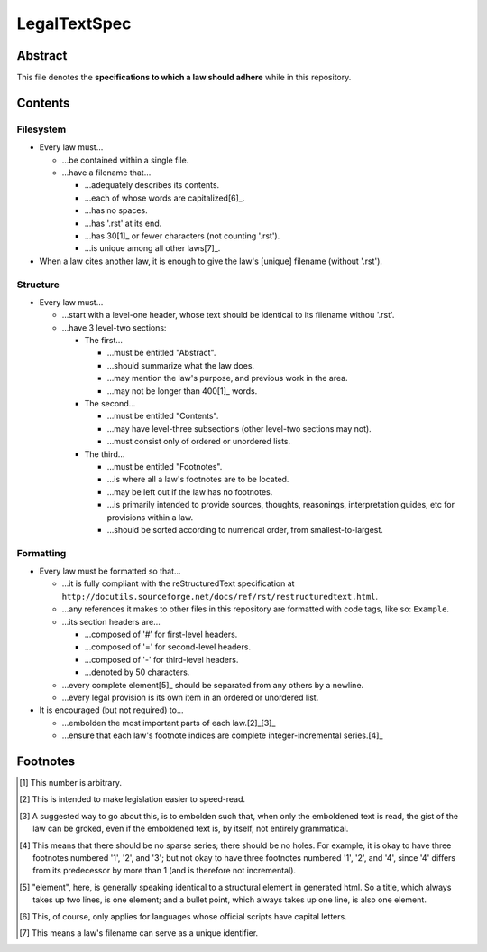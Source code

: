 LegalTextSpec
############################################################

Abstract
============================================================

This file denotes the **specifications to which a law should adhere** while in this repository.

Contents
============================================================

Filesystem
------------------------------------------------------------

- Every law must…

  - …be contained within a single file.

  - …have a filename that…

    - …adequately describes its contents.

    - …each of whose words are capitalized[6]_.

    - …has no spaces.

    - …has '.rst' at its end.

    - …has 30[1]_ or fewer characters (not counting '.rst').

    - …is unique among all other laws[7]_.

- When a law cites another law, it is enough to give the law's [unique] filename (without '.rst').

Structure
------------------------------------------------------------

- Every law must…

  - …start with a level-one header, whose text should be identical to its filename withou '.rst'.

  - …have 3 level-two sections:

    - The first…

      - …must be entitled "Abstract".

      - …should summarize what the law does.

      - …may mention the law's purpose, and previous work in the area.

      - …may not be longer than 400[1]_ words.

    - The second…

      - …must be entitled "Contents".

      - …may have level-three subsections (other level-two sections may not).

      - …must consist only of ordered or unordered lists.

    - The third…

      - …must be entitled "Footnotes".

      - …is where all a law's footnotes are to be located.

      - …may be left out if the law has no footnotes.

      - …is primarily intended to provide sources, thoughts, reasonings, interpretation guides, etc for provisions within a law.

      - …should be sorted according to numerical order, from smallest-to-largest.

Formatting
------------------------------------------------------------

- Every law must be formatted so that…

  - …it is fully compliant with the reStructuredText specification at ``http://docutils.sourceforge.net/docs/ref/rst/restructuredtext.html``.

  - …any references it makes to other files in this repository are formatted with code tags, like so:  ``Example``.

  - …its section headers are…

    - …composed of '#' for first-level headers.

    - …composed of '=' for second-level headers.

    - …composed of '-' for third-level headers.

    - …denoted by 50 characters.

  - …every complete element[5]_ should be separated from any others by a newline.

  - …every legal provision is its own item in an ordered or unordered list.

- It is encouraged (but not required) to…

  - …embolden the most important parts of each law.[2]_[3]_

  - …ensure that each law's footnote indices are complete integer-incremental series.[4]_

Footnotes
============================================================

.. [1] This number is arbitrary.

.. [2] This is intended to make legislation easier to speed-read.

.. [3] A suggested way to go about this, is to embolden such that, when only the emboldened text is read, the gist of the law can be groked, even if the emboldened text is, by itself, not entirely grammatical.

.. [4] This means that there should be no sparse series;  there should be no holes.  For example, it is okay to have three footnotes numbered '1', '2', and '3';  but not okay to have three footnotes numbered '1', '2', and '4', since '4' differs from its predecessor by more than 1 (and is therefore not incremental).

.. [5] "element", here, is generally speaking identical to a structural element in generated html.  So a title, which always takes up two lines, is one element;  and a bullet point, which always takes up one line, is also one element.

.. [6] This, of course, only applies for languages whose official scripts have capital letters.

.. [7] This means a law's filename can serve as a unique identifier.
